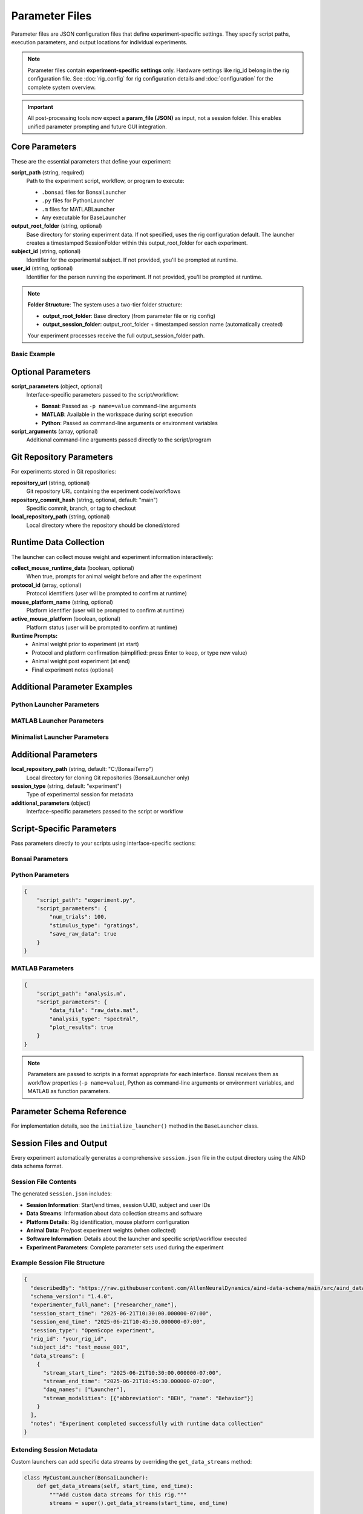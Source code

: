 Parameter Files
===============

Parameter files are JSON configuration files that define experiment-specific settings. They specify script paths, execution parameters, and output locations for individual experiments.

.. note::
   Parameter files contain **experiment-specific settings** only. Hardware settings 
   like rig_id belong in the rig configuration file. See :doc:`rig_config` for rig 
   configuration details and :doc:`configuration` for the complete system overview.

.. important::
   All post-processing tools now expect a **param_file (JSON)** as input, not a session folder. This enables unified parameter prompting and future GUI integration.

Core Parameters
---------------

These are the essential parameters that define your experiment:

**script_path** (string, required)
   Path to the experiment script, workflow, or program to execute:
   
   - ``.bonsai`` files for BonsaiLauncher
   - ``.py`` files for PythonLauncher  
   - ``.m`` files for MATLABLauncher
   - Any executable for BaseLauncher

**output_root_folder** (string, optional)
   Base directory for storing experiment data. If not specified, uses the rig configuration default.
   The launcher creates a timestamped SessionFolder within this output_root_folder for each experiment.

**subject_id** (string, optional)
   Identifier for the experimental subject. If not provided, you'll be prompted at runtime.

**user_id** (string, optional)
   Identifier for the person running the experiment. If not provided, you'll be prompted at runtime.

.. note::
   **Folder Structure**: The system uses a two-tier folder structure:
   
   - **output_root_folder**: Base directory (from parameter file or rig config)
   - **output_session_folder**: output_root_folder + timestamped session name (automatically created)
   
   Your experiment processes receive the full output_session_folder path.

Basic Example
~~~~~~~~~~~~~

.. code-block:: json
   :caption: Minimal parameter file

   {
       "script_path": "workflows/my_experiment.bonsai",
       "subject_id": "mouse_001",
       "user_id": "researcher"
   }
   
.. code-block:: json
   :caption: With custom output_root_folder override

   {
       "script_path": "workflows/my_experiment.bonsai",
       "output_root_folder": "D:/special_experiments",
       "subject_id": "mouse_001", 
       "user_id": "researcher"
   }

Optional Parameters
-------------------

**script_parameters** (object, optional)
   Interface-specific parameters passed to the script/workflow:
   
   - **Bonsai**: Passed as ``-p name=value`` command-line arguments
   - **MATLAB**: Available in the workspace during script execution
   - **Python**: Passed as command-line arguments or environment variables

**script_arguments** (array, optional)
   Additional command-line arguments passed directly to the script/program

Git Repository Parameters
--------------------------

For experiments stored in Git repositories:

**repository_url** (string, optional)
   Git repository URL containing the experiment code/workflows

**repository_commit_hash** (string, optional, default: "main")
   Specific commit, branch, or tag to checkout

**local_repository_path** (string, optional)
   Local directory where the repository should be cloned/stored

Runtime Data Collection
------------------------

The launcher can collect mouse weight and experiment information interactively:

.. code-block:: json
   :caption: Enable mouse weight collection

   {
       "script_path": "experiment.bonsai",
       "output_root_folder": "C:/experiment_data",
       "collect_mouse_runtime_data": true,
       "protocol_id": ["protocol_001"],
       "mouse_platform_name": "behavior_platform",
       "active_mouse_platform": true
   }

**collect_mouse_runtime_data** (boolean, optional)
   When true, prompts for animal weight before and after the experiment

**protocol_id** (array, optional)
   Protocol identifiers (user will be prompted to confirm at runtime)

**mouse_platform_name** (string, optional)
   Platform identifier (user will be prompted to confirm at runtime)

**active_mouse_platform** (boolean, optional)
   Platform status (user will be prompted to confirm at runtime)

**Runtime Prompts:**
   - Animal weight prior to experiment (at start)
   - Protocol and platform confirmation (simplified: press Enter to keep, or type new value)
   - Animal weight post experiment (at end)
   - Final experiment notes (optional)

Additional Parameter Examples
-----------------------------

Python Launcher Parameters
~~~~~~~~~~~~~~~~~~~~~~~~~~~

.. code-block:: json
   :caption: Python launcher parameters

   {
       "repository_url": "https://github.com/user/python-experiment.git",
       "script_path": "experiments/visual_task.py",
       "repository_commit_hash": "main",
       "local_repository_path": "C:/repositories",
       "script_parameters": {
           "num_trials": 100,
           "stimulus_duration": 2.0,
           "subject_id": "mouse_001"
       }
   }

MATLAB Launcher Parameters
~~~~~~~~~~~~~~~~~~~~~~~~~~~

.. code-block:: json
   :caption: MATLAB launcher parameters

   {
       "repository_url": "https://github.com/user/matlab-experiment.git",
       "script_path": "experiments/analysis_script.m",
       "repository_commit_hash": "main",
       "local_repository_path": "C:/repositories",
       "script_parameters": {
           "data_path": "C:/raw_data",
           "analysis_type": "spectral",
           "gpu_enabled": true
       }
   }

Minimalist Launcher Parameters
~~~~~~~~~~~~~~~~~~~~~~~~~~~~~~

.. code-block:: json
   :caption: Minimalist launcher parameters (no Git dependencies)

   {
       "script_path": "C:/local/workflows/simple_task.bonsai",
       "subject_id": "mouse_001"
   }

Additional Parameters
--------------------

**local_repository_path** (string, default: "C:/BonsaiTemp")
   Local directory for cloning Git repositories (BonsaiLauncher only)

**session_type** (string, default: "experiment")
   Type of experimental session for metadata

**additional_parameters** (object)
   Interface-specific parameters passed to the script or workflow

Script-Specific Parameters
---------------------------

Pass parameters directly to your scripts using interface-specific sections:

Bonsai Parameters
~~~~~~~~~~~~~~~~~

.. code-block:: json   {
       "script_path": "workflow.bonsai",
       "script_parameters": {
           "NumTrials": 100,
           "StimulusDuration": 5.0,
           "InterTrialInterval": 2.0,
           "RewardSize": 0.01
       }
   }

Python Parameters
~~~~~~~~~~~~~~~~~

.. code-block:: json

   {
       "script_path": "experiment.py",
       "script_parameters": {
           "num_trials": 100,
           "stimulus_type": "gratings",
           "save_raw_data": true
       }
   }

MATLAB Parameters
~~~~~~~~~~~~~~~~~

.. code-block:: json

   {
       "script_path": "analysis.m",
       "script_parameters": {
           "data_file": "raw_data.mat",
           "analysis_type": "spectral",
           "plot_results": true
       }
   }

.. note::
   Parameters are passed to scripts in a format appropriate for each interface. Bonsai receives them as workflow properties (``-p name=value``), Python as command-line arguments or environment variables, and MATLAB as function parameters.


Parameter Schema Reference
--------------------------

For implementation details, see the ``initialize_launcher()`` method in the ``BaseLauncher`` class.

Session Files and Output
-------------------------

Every experiment automatically generates a comprehensive ``session.json`` file in the output directory using the AIND data schema format.

Session File Contents
~~~~~~~~~~~~~~~~~~~~~

The generated ``session.json`` includes:

- **Session Information**: Start/end times, session UUID, subject and user IDs
- **Data Streams**: Information about data collection streams and software  
- **Platform Details**: Rig identification, mouse platform configuration
- **Animal Data**: Pre/post experiment weights (when collected)
- **Software Information**: Details about the launcher and specific script/workflow executed
- **Experiment Parameters**: Complete parameter sets used during the experiment

Example Session File Structure
~~~~~~~~~~~~~~~~~~~~~~~~~~~~~~

.. code-block:: json

   {
     "describedBy": "https://raw.githubusercontent.com/AllenNeuralDynamics/aind-data-schema/main/src/aind_data_schema/core/session.py",
     "schema_version": "1.4.0", 
     "experimenter_full_name": ["researcher_name"],
     "session_start_time": "2025-06-21T10:30:00.000000-07:00",
     "session_end_time": "2025-06-21T10:45:30.000000-07:00",
     "session_type": "OpenScope experiment",
     "rig_id": "your_rig_id",
     "subject_id": "test_mouse_001",
     "data_streams": [
       {
         "stream_start_time": "2025-06-21T10:30:00.000000-07:00",
         "stream_end_time": "2025-06-21T10:45:30.000000-07:00",
         "daq_names": ["Launcher"],
         "stream_modalities": [{"abbreviation": "BEH", "name": "Behavior"}]
       }
     ],
     "notes": "Experiment completed successfully with runtime data collection"
   }

Extending Session Metadata
~~~~~~~~~~~~~~~~~~~~~~~~~~~

Custom launchers can add specific data streams by overriding the ``get_data_streams`` method:

.. code-block:: python

   class MyCustomLauncher(BonsaiLauncher):
       def get_data_streams(self, start_time, end_time):
           """Add custom data streams for this rig."""
           streams = super().get_data_streams(start_time, end_time)
           
           # Add custom stream for this rig
           streams.append({
               "stream_start_time": start_time,
               "stream_end_time": end_time, 
               "daq_names": ["MyCustomDAQ"],
               "stream_modalities": [{"abbreviation": "EPHYS", "name": "Electrophysiology"}]
           })
           
           return streams